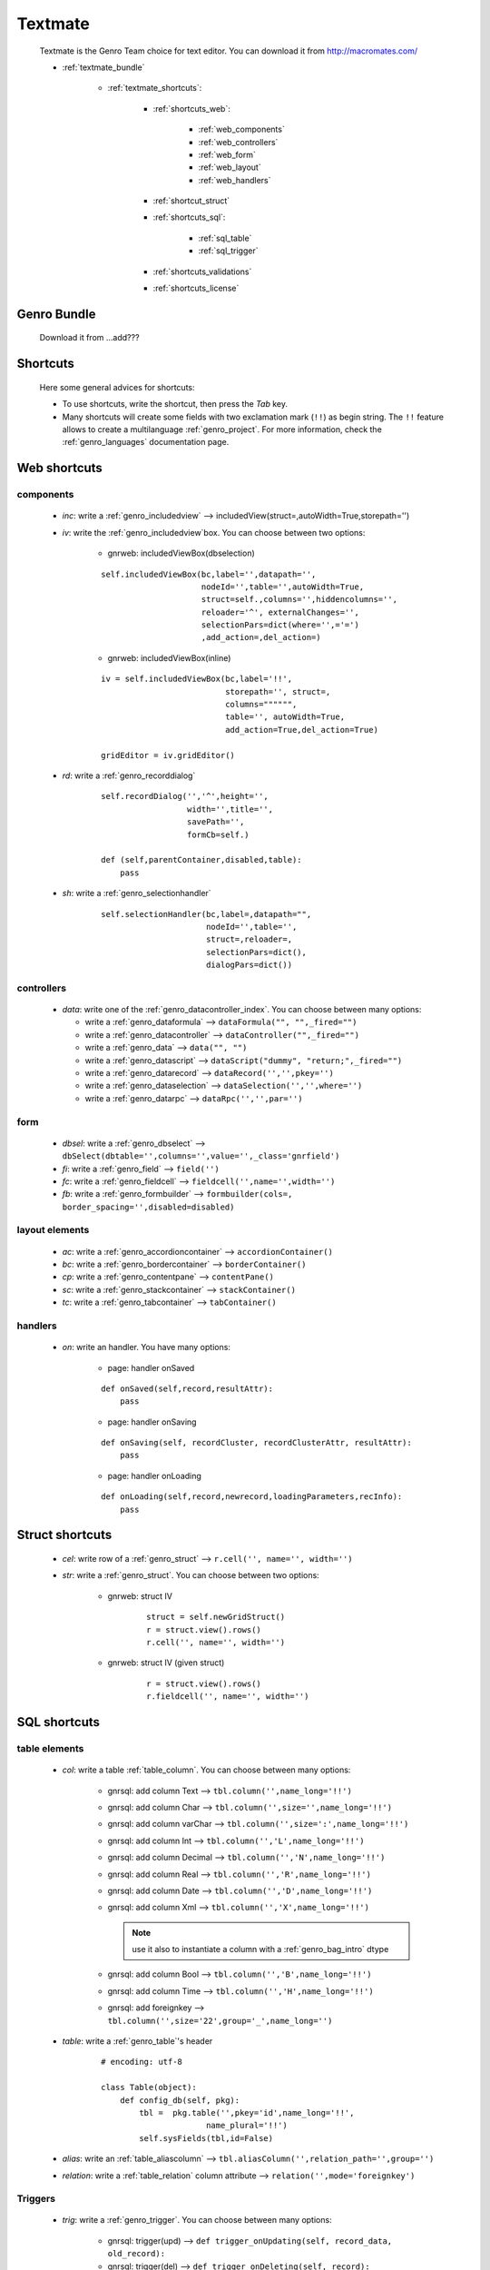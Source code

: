 .. _genro_textmate:

========
Textmate
========

    Textmate is the Genro Team choice for text editor. You can download it from http://macromates.com/
    
    * :ref:`textmate_bundle`
        
        * :ref:`textmate_shortcuts`:
            
            * :ref:`shortcuts_web`:
            
                * :ref:`web_components`
                * :ref:`web_controllers`
                * :ref:`web_form`
                * :ref:`web_layout`
                * :ref:`web_handlers`
                
            * :ref:`shortcut_struct`
            * :ref:`shortcuts_sql`:
            
                * :ref:`sql_table`
                * :ref:`sql_trigger`
            
            * :ref:`shortcuts_validations`
            * :ref:`shortcuts_license`
            
.. _textmate_bundle:

Genro Bundle
============

    Download it from ...add???
    
.. _textmate_shortcuts:

Shortcuts
=========

    Here some general advices for shortcuts:
    
    * To use shortcuts, write the shortcut, then press the *Tab* key.
    * Many shortcuts will create some fields with two exclamation mark (``!!``) as begin string.
      The ``!!`` feature allows to create a multilanguage :ref:`genro_project`. For more information,
      check the :ref:`genro_languages` documentation page.
      
.. _shortcuts_web:
    
Web shortcuts
=============

.. _web_components:
    
components
----------

    * *inc*: write a :ref:`genro_includedview` --> includedView(struct=,autoWidth=True,storepath='')
    * *iv*: write the :ref:`genro_includedview`\box. You can choose between two options:
    
        * gnrweb: includedViewBox(dbselection)
        
        ::
    
            self.includedViewBox(bc,label='',datapath='',
                                 nodeId='',table='',autoWidth=True,
                                 struct=self.,columns='',hiddencolumns='',
                                 reloader='^', externalChanges='',
                                 selectionPars=dict(where='',='=')
                                 ,add_action=,del_action=)
                                 
        * gnrweb: includedViewBox(inline)
        
        ::
        
            iv = self.includedViewBox(bc,label='!!',
                                      storepath='', struct=,
                                      columns="""""",
                                      table='', autoWidth=True,
                                      add_action=True,del_action=True)
                                      
            gridEditor = iv.gridEditor()
            
    * *rd*: write a :ref:`genro_recorddialog`
    
        ::
        
            self.recordDialog('','^',height='',
                              width='',title='',
                              savePath='',
                              formCb=self.)
                              
            def (self,parentContainer,disabled,table):
                pass
                
    * *sh*: write a :ref:`genro_selectionhandler`
    
        ::
        
            self.selectionHandler(bc,label=,datapath="",
                                  nodeId='',table='',
                                  struct=,reloader=,
                                  selectionPars=dict(),
                                  dialogPars=dict())
                                  
.. _web_controllers:

controllers
-----------

    * *data*: write one of the :ref:`genro_datacontroller_index`.
      You can choose between many options:
      
      * write a :ref:`genro_dataformula` --> ``dataFormula("", "",_fired="")``
      * write a :ref:`genro_datacontroller` --> ``dataController("",_fired="")``
      * write a :ref:`genro_data` --> ``data("", "")``
      * write a :ref:`genro_datascript` --> ``dataScript("dummy", "return;",_fired="")``
      * write a :ref:`genro_datarecord` --> ``dataRecord('','',pkey='')``
      * write a :ref:`genro_dataselection` --> ``dataSelection('','',where='')``
      * write a :ref:`genro_datarpc` --> ``dataRpc('','',par='')``

.. _web_form:

form
----

    * *dbsel*: write a :ref:`genro_dbselect` --> ``dbSelect(dbtable='',columns='',value='',_class='gnrfield')``
    * *fi*: write a :ref:`genro_field` --> ``field('')``
    * *fc*: write a :ref:`genro_fieldcell` --> ``fieldcell('',name='',width='')``
    * *fb*: write a :ref:`genro_formbuilder` --> ``formbuilder(cols=, border_spacing='',disabled=disabled)``
    
.. _web_layout:
    
layout elements
---------------
    
    * *ac*: write a :ref:`genro_accordioncontainer` --> ``accordionContainer()``
    * *bc*: write a :ref:`genro_bordercontainer` --> ``borderContainer()``
    * *cp*: write a :ref:`genro_contentpane` --> ``contentPane()``
    * *sc*: write a :ref:`genro_stackcontainer` --> ``stackContainer()``
    * *tc*: write a :ref:`genro_tabcontainer` --> ``tabContainer()``
    
.. _web_handlers:
    
handlers
--------

    * *on*: write an handler. You have many options:
    
        * page: handler onSaved
        
        ::
        
            def onSaved(self,record,resultAttr):
                pass
                
        * page: handler onSaving
        
        ::
        
            def onSaving(self, recordCluster, recordClusterAttr, resultAttr):
                pass
                
        * page: handler onLoading
        
        ::
        
            def onLoading(self,record,newrecord,loadingParameters,recInfo):
                pass
                

.. _shortcut_struct:

Struct shortcuts
================
    
    * *cel*: write row of a :ref:`genro_struct` --> ``r.cell('', name='', width='')``
    * *str*: write a :ref:`genro_struct`. You can choose between two options:
    
        * gnrweb: struct IV
        
            ::
        
                struct = self.newGridStruct()
                r = struct.view().rows()
                r.cell('', name='', width='')
            
        * gnrweb: struct IV (given struct)
        
            ::
            
                r = struct.view().rows()
                r.fieldcell('', name='', width='')
                
.. _shortcuts_sql:
    
SQL shortcuts
=============

.. _sql_table:

table elements
--------------
    
    * *col*: write a table :ref:`table_column`. You can choose between many options:
    
        * gnrsql: add column Text --> ``tbl.column('',name_long='!!')``
        * gnrsql: add column Char --> ``tbl.column('',size='',name_long='!!')``
        * gnrsql: add column varChar --> ``tbl.column('',size=':',name_long='!!')``
        * gnrsql: add column Int --> ``tbl.column('','L',name_long='!!')``
        * gnrsql: add column Decimal --> ``tbl.column('','N',name_long='!!')``
        * gnrsql: add column Real --> ``tbl.column('','R',name_long='!!')``
        * gnrsql: add column Date --> ``tbl.column('','D',name_long='!!')``
        * gnrsql: add column Xml --> ``tbl.column('','X',name_long='!!')``
          
          .. note:: use it also to instantiate a column with a :ref:`genro_bag_intro` dtype
                
        * gnrsql: add column Bool --> ``tbl.column('','B',name_long='!!')``
        * gnrsql: add column Time --> ``tbl.column('','H',name_long='!!')``
        * gnrsql: add foreignkey --> ``tbl.column('',size='22',group='_',name_long='')``
        
    * *table*: write a :ref:`genro_table`\'s header
    
            ::
            
                # encoding: utf-8
                
                class Table(object):
                    def config_db(self, pkg):
                        tbl =  pkg.table('',pkey='id',name_long='!!',
                                      name_plural='!!')
                        self.sysFields(tbl,id=False)
                        
    * *alias*: write an :ref:`table_aliascolumn` --> ``tbl.aliasColumn('',relation_path='',group='')``
    * *relation*: write a :ref:`table_relation` column attribute --> ``relation('',mode='foreignkey')``
    
.. _sql_trigger:

Triggers
--------
    
    * *trig*: write a :ref:`genro_trigger`. You can choose between many options:
    
        * gnrsql: trigger(upd) --> ``def trigger_onUpdating(self, record_data, old_record):``
        * gnrsql: trigger(del) --> ``def trigger_onDeleting(self, record):``
        * gnrsql: trigger(ins) --> ``def trigger_onInserting(self, record_data):``
        
.. _shortcuts_validations:

Validations
===========

    * *val*: write a :ref:`genro_validations`. You can choose between many options:
    
        * validate: notnull --> ``validate_notnull=True,validate_notnull_error='!!Required'``
        * validate: len --> ``validate_len='Too long:',validate_len_max='!!Too long',validate_len_min='!!Too long'``
        * validate: email --> ``validate_email=True, validate_email_error='!!Wrong email'``
        * validate: case --> ``validate_case=''``
        
.. _shortcuts_license:

GPL License
===========

    * *GPL*: write the GPL license::
    
        # This library is free software; you can redistribute it and/or
        # modify it under the terms of the GNU Lesser General Public
        # License as published by the Free Software Foundation; either
        # version 2.1 of the License, or (at your option) any later version.
        # 
        # This library is distributed in the hope that it will be useful,
        # but WITHOUT ANY WARRANTY; without even the implied warranty of
        # MERCHANTABILITY or FITNESS FOR A PARTICULAR PURPOSE. See the GNU
        # Lesser General Public License for more details.
        # 
        # You should have received a copy of the GNU Lesser General Public
        # License along with this library; if not, write to the Free Software
        # Foundation, Inc., 51 Franklin Street, Fifth Floor, Boston, MA 02110-1301 USA